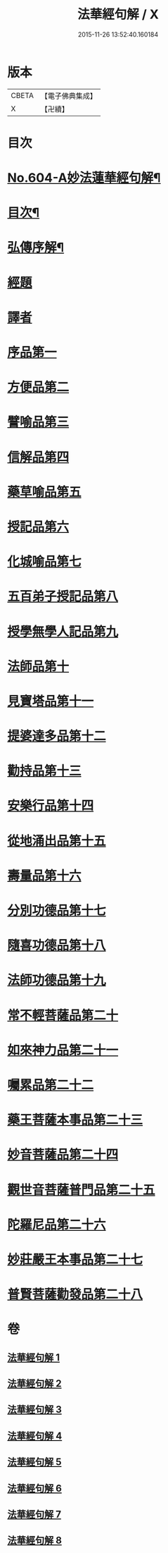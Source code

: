 #+TITLE: 法華經句解 / X
#+DATE: 2015-11-26 13:52:40.160184
* 版本
 |     CBETA|【電子佛典集成】|
 |         X|【卍續】    |

* 目次
* [[file:KR6d0070_001.txt::001-0430a1][No.604-A妙法蓮華經句解¶]]
* [[file:KR6d0070_001.txt::0430b2][目次¶]]
* [[file:KR6d0070_001.txt::0431a2][弘傳序解¶]]
* [[file:KR6d0070_001.txt::0435c1][經題]]
* [[file:KR6d0070_001.txt::0436a5][譯者]]
* [[file:KR6d0070_001.txt::0436a11][序品第一]]
* [[file:KR6d0070_001.txt::0450b24][方便品第二]]
* [[file:KR6d0070_002.txt::002-0465c4][譬喻品第三]]
* [[file:KR6d0070_002.txt::0489a13][信解品第四]]
* [[file:KR6d0070_003.txt::003-0501a3][藥草喻品第五]]
* [[file:KR6d0070_003.txt::0506c12][授記品第六]]
* [[file:KR6d0070_003.txt::0511b9][化城喻品第七]]
* [[file:KR6d0070_004.txt::004-0527c19][五百弟子授記品第八]]
* [[file:KR6d0070_004.txt::0534b8][授學無學人記品第九]]
* [[file:KR6d0070_004.txt::0537a21][法師品第十]]
* [[file:KR6d0070_004.txt::0542b13][見寶塔品第十一]]
* [[file:KR6d0070_005.txt::005-0548c19][提婆達多品第十二]]
* [[file:KR6d0070_005.txt::0553b7][勸持品第十三]]
* [[file:KR6d0070_005.txt::0556b24][安樂行品第十四]]
* [[file:KR6d0070_005.txt::0567b19][從地涌出品第十五]]
* [[file:KR6d0070_006.txt::006-0574a8][壽量品第十六]]
* [[file:KR6d0070_006.txt::0579b8][分別功德品第十七]]
* [[file:KR6d0070_006.txt::0586a3][隨喜功德品第十八]]
* [[file:KR6d0070_006.txt::0589b19][法師功德品第十九]]
* [[file:KR6d0070_007.txt::007-0597b16][常不輕菩薩品第二十]]
* [[file:KR6d0070_007.txt::0600c15][如來神力品第二十一]]
* [[file:KR6d0070_007.txt::0603b22][囑累品第二十二]]
* [[file:KR6d0070_007.txt::0604c5][藥王菩薩本事品第二十三]]
* [[file:KR6d0070_007.txt::0611b20][妙音菩薩品第二十四]]
* [[file:KR6d0070_008.txt::008-0616b3][觀世音菩薩普門品第二十五]]
* [[file:KR6d0070_008.txt::0621a8][陀羅尼品第二十六]]
* [[file:KR6d0070_008.txt::0623b20][妙莊嚴王本事品第二十七]]
* [[file:KR6d0070_008.txt::0627c12][普賢菩薩勸發品第二十八]]
* 卷
** [[file:KR6d0070_001.txt][法華經句解 1]]
** [[file:KR6d0070_002.txt][法華經句解 2]]
** [[file:KR6d0070_003.txt][法華經句解 3]]
** [[file:KR6d0070_004.txt][法華經句解 4]]
** [[file:KR6d0070_005.txt][法華經句解 5]]
** [[file:KR6d0070_006.txt][法華經句解 6]]
** [[file:KR6d0070_007.txt][法華經句解 7]]
** [[file:KR6d0070_008.txt][法華經句解 8]]
